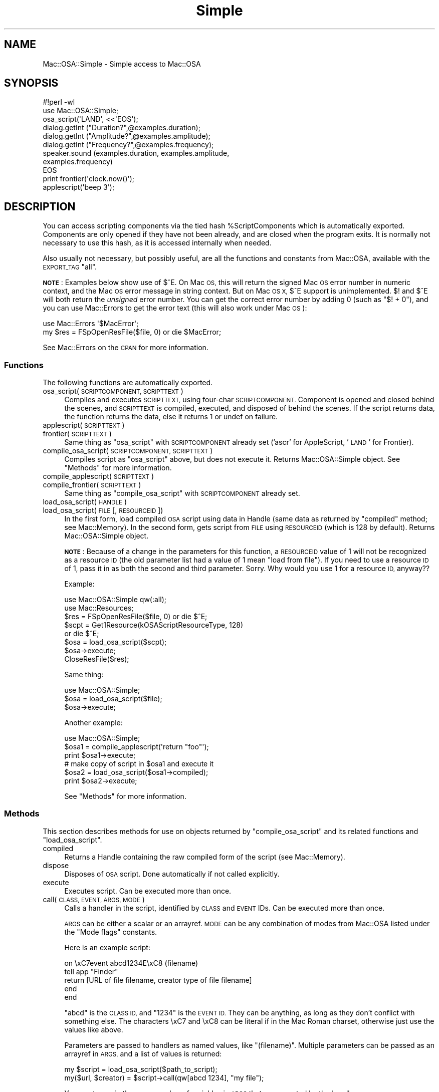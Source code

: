 .\" Automatically generated by Pod::Man 2.27 (Pod::Simple 3.28)
.\"
.\" Standard preamble:
.\" ========================================================================
.de Sp \" Vertical space (when we can't use .PP)
.if t .sp .5v
.if n .sp
..
.de Vb \" Begin verbatim text
.ft CW
.nf
.ne \\$1
..
.de Ve \" End verbatim text
.ft R
.fi
..
.\" Set up some character translations and predefined strings.  \*(-- will
.\" give an unbreakable dash, \*(PI will give pi, \*(L" will give a left
.\" double quote, and \*(R" will give a right double quote.  \*(C+ will
.\" give a nicer C++.  Capital omega is used to do unbreakable dashes and
.\" therefore won't be available.  \*(C` and \*(C' expand to `' in nroff,
.\" nothing in troff, for use with C<>.
.tr \(*W-
.ds C+ C\v'-.1v'\h'-1p'\s-2+\h'-1p'+\s0\v'.1v'\h'-1p'
.ie n \{\
.    ds -- \(*W-
.    ds PI pi
.    if (\n(.H=4u)&(1m=24u) .ds -- \(*W\h'-12u'\(*W\h'-12u'-\" diablo 10 pitch
.    if (\n(.H=4u)&(1m=20u) .ds -- \(*W\h'-12u'\(*W\h'-8u'-\"  diablo 12 pitch
.    ds L" ""
.    ds R" ""
.    ds C` ""
.    ds C' ""
'br\}
.el\{\
.    ds -- \|\(em\|
.    ds PI \(*p
.    ds L" ``
.    ds R" ''
.    ds C`
.    ds C'
'br\}
.\"
.\" Escape single quotes in literal strings from groff's Unicode transform.
.ie \n(.g .ds Aq \(aq
.el       .ds Aq '
.\"
.\" If the F register is turned on, we'll generate index entries on stderr for
.\" titles (.TH), headers (.SH), subsections (.SS), items (.Ip), and index
.\" entries marked with X<> in POD.  Of course, you'll have to process the
.\" output yourself in some meaningful fashion.
.\"
.\" Avoid warning from groff about undefined register 'F'.
.de IX
..
.nr rF 0
.if \n(.g .if rF .nr rF 1
.if (\n(rF:(\n(.g==0)) \{
.    if \nF \{
.        de IX
.        tm Index:\\$1\t\\n%\t"\\$2"
..
.        if !\nF==2 \{
.            nr % 0
.            nr F 2
.        \}
.    \}
.\}
.rr rF
.\"
.\" Accent mark definitions (@(#)ms.acc 1.5 88/02/08 SMI; from UCB 4.2).
.\" Fear.  Run.  Save yourself.  No user-serviceable parts.
.    \" fudge factors for nroff and troff
.if n \{\
.    ds #H 0
.    ds #V .8m
.    ds #F .3m
.    ds #[ \f1
.    ds #] \fP
.\}
.if t \{\
.    ds #H ((1u-(\\\\n(.fu%2u))*.13m)
.    ds #V .6m
.    ds #F 0
.    ds #[ \&
.    ds #] \&
.\}
.    \" simple accents for nroff and troff
.if n \{\
.    ds ' \&
.    ds ` \&
.    ds ^ \&
.    ds , \&
.    ds ~ ~
.    ds /
.\}
.if t \{\
.    ds ' \\k:\h'-(\\n(.wu*8/10-\*(#H)'\'\h"|\\n:u"
.    ds ` \\k:\h'-(\\n(.wu*8/10-\*(#H)'\`\h'|\\n:u'
.    ds ^ \\k:\h'-(\\n(.wu*10/11-\*(#H)'^\h'|\\n:u'
.    ds , \\k:\h'-(\\n(.wu*8/10)',\h'|\\n:u'
.    ds ~ \\k:\h'-(\\n(.wu-\*(#H-.1m)'~\h'|\\n:u'
.    ds / \\k:\h'-(\\n(.wu*8/10-\*(#H)'\z\(sl\h'|\\n:u'
.\}
.    \" troff and (daisy-wheel) nroff accents
.ds : \\k:\h'-(\\n(.wu*8/10-\*(#H+.1m+\*(#F)'\v'-\*(#V'\z.\h'.2m+\*(#F'.\h'|\\n:u'\v'\*(#V'
.ds 8 \h'\*(#H'\(*b\h'-\*(#H'
.ds o \\k:\h'-(\\n(.wu+\w'\(de'u-\*(#H)/2u'\v'-.3n'\*(#[\z\(de\v'.3n'\h'|\\n:u'\*(#]
.ds d- \h'\*(#H'\(pd\h'-\w'~'u'\v'-.25m'\f2\(hy\fP\v'.25m'\h'-\*(#H'
.ds D- D\\k:\h'-\w'D'u'\v'-.11m'\z\(hy\v'.11m'\h'|\\n:u'
.ds th \*(#[\v'.3m'\s+1I\s-1\v'-.3m'\h'-(\w'I'u*2/3)'\s-1o\s+1\*(#]
.ds Th \*(#[\s+2I\s-2\h'-\w'I'u*3/5'\v'-.3m'o\v'.3m'\*(#]
.ds ae a\h'-(\w'a'u*4/10)'e
.ds Ae A\h'-(\w'A'u*4/10)'E
.    \" corrections for vroff
.if v .ds ~ \\k:\h'-(\\n(.wu*9/10-\*(#H)'\s-2\u~\d\s+2\h'|\\n:u'
.if v .ds ^ \\k:\h'-(\\n(.wu*10/11-\*(#H)'\v'-.4m'^\v'.4m'\h'|\\n:u'
.    \" for low resolution devices (crt and lpr)
.if \n(.H>23 .if \n(.V>19 \
\{\
.    ds : e
.    ds 8 ss
.    ds o a
.    ds d- d\h'-1'\(ga
.    ds D- D\h'-1'\(hy
.    ds th \o'bp'
.    ds Th \o'LP'
.    ds ae ae
.    ds Ae AE
.\}
.rm #[ #] #H #V #F C
.\" ========================================================================
.\"
.IX Title "Simple 3"
.TH Simple 3 "2005-06-01" "perl v5.18.2" "User Contributed Perl Documentation"
.\" For nroff, turn off justification.  Always turn off hyphenation; it makes
.\" way too many mistakes in technical documents.
.if n .ad l
.nh
.SH "NAME"
Mac::OSA::Simple \- Simple access to Mac::OSA
.SH "SYNOPSIS"
.IX Header "SYNOPSIS"
.Vb 9
\&    #!perl \-wl
\&    use Mac::OSA::Simple;
\&    osa_script(\*(AqLAND\*(Aq, <<\*(AqEOS\*(Aq);
\&      dialog.getInt ("Duration?",@examples.duration);
\&      dialog.getInt ("Amplitude?",@examples.amplitude);
\&      dialog.getInt ("Frequency?",@examples.frequency);
\&      speaker.sound (examples.duration, examples.amplitude,
\&          examples.frequency)
\&    EOS
\&
\&    print frontier(\*(Aqclock.now()\*(Aq);
\&
\&    applescript(\*(Aqbeep 3\*(Aq);
.Ve
.SH "DESCRIPTION"
.IX Header "DESCRIPTION"
You can access scripting components via the tied hash
\&\f(CW%ScriptComponents\fR which is automatically exported.  Components are
only opened if they have not been already, and are closed when the
program exits.  It is normally not necessary to use this hash, as it is
accessed internally when needed.
.PP
Also usually not necessary, but possibly useful, are all the functions
and constants from Mac::OSA, available with the \s-1EXPORT_TAG \s0\*(L"all\*(R".
.PP
\&\fB\s-1NOTE\s0\fR: Examples below show use of $^E.  On Mac \s-1OS,\s0 this will return the
signed Mac \s-1OS\s0 error number in numeric context, and the Mac \s-1OS\s0 error message
in string context.  But on Mac \s-1OS X,\s0 $^E support is unimplemented.  $! and $^E
will both return the \fIunsigned\fR error number.  You can get the correct error
number by adding 0 (such as \f(CW\*(C`$! + 0\*(C'\fR), and you can use Mac::Errors to get
the error text (this will also work under Mac \s-1OS\s0):
.PP
.Vb 2
\&        use Mac::Errors \*(Aq$MacError\*(Aq;
\&        my $res = FSpOpenResFile($file, 0) or die $MacError;
.Ve
.PP
See Mac::Errors on the \s-1CPAN\s0 for more information.
.SS "Functions"
.IX Subsection "Functions"
The following functions are automatically exported.
.IP "osa_script(\s-1SCRIPTCOMPONENT, SCRIPTTEXT\s0)" 4
.IX Item "osa_script(SCRIPTCOMPONENT, SCRIPTTEXT)"
Compiles and executes \s-1SCRIPTTEXT,\s0 using four-char \s-1SCRIPTCOMPONENT.\s0
Component is opened and closed behind the scenes, and \s-1SCRIPTTEXT\s0
is compiled, executed, and disposed of behind the scenes.  If
the script returns data, the function returns the data, else it
returns 1 or undef on failure.
.IP "applescript(\s-1SCRIPTTEXT\s0)" 4
.IX Item "applescript(SCRIPTTEXT)"
.PD 0
.IP "frontier(\s-1SCRIPTTEXT\s0)" 4
.IX Item "frontier(SCRIPTTEXT)"
.PD
Same thing as \f(CW\*(C`osa_script\*(C'\fR with \s-1SCRIPTCOMPONENT\s0 already set
('ascr' for AppleScript, '\s-1LAND\s0' for Frontier).
.IP "compile_osa_script(\s-1SCRIPTCOMPONENT, SCRIPTTEXT\s0)" 4
.IX Item "compile_osa_script(SCRIPTCOMPONENT, SCRIPTTEXT)"
Compiles script as \f(CW\*(C`osa_script\*(C'\fR above, but does not execute it.
Returns Mac::OSA::Simple object.  See \*(L"Methods\*(R" for more information.
.IP "compile_applescript(\s-1SCRIPTTEXT\s0)" 4
.IX Item "compile_applescript(SCRIPTTEXT)"
.PD 0
.IP "compile_frontier(\s-1SCRIPTTEXT\s0)" 4
.IX Item "compile_frontier(SCRIPTTEXT)"
.PD
Same thing as \f(CW\*(C`compile_osa_script\*(C'\fR with \s-1SCRIPTCOMPONENT\s0 already set.
.IP "load_osa_script(\s-1HANDLE\s0)" 4
.IX Item "load_osa_script(HANDLE)"
.PD 0
.IP "load_osa_script(\s-1FILE\s0 [, \s-1RESOURCEID\s0])" 4
.IX Item "load_osa_script(FILE [, RESOURCEID])"
.PD
In the first form, load compiled \s-1OSA\s0 script using data in Handle
(same data as returned by \f(CW\*(C`compiled\*(C'\fR method; see Mac::Memory).
In the second form, gets
script from \s-1FILE\s0 using \s-1RESOURCEID \s0(which is 128 by default).  Returns
Mac::OSA::Simple object.
.Sp
\&\fB\s-1NOTE\s0\fR: Because of a change in the parameters for this function,
a \s-1RESOURCEID\s0 value of 1 will not be recognized as a resource \s-1ID
\&\s0(the old parameter list had a value of 1 mean \*(L"load from file\*(R").
If you need to use a resource \s-1ID\s0 of 1, pass it in as both the
second and third parameter.  Sorry.  Why would you use 1 for
a resource \s-1ID,\s0 anyway??
.Sp
Example:
.Sp
.Vb 8
\&    use Mac::OSA::Simple qw(:all);
\&    use Mac::Resources;
\&    $res = FSpOpenResFile($file, 0) or die $^E;
\&    $scpt = Get1Resource(kOSAScriptResourceType, 128)
\&        or die $^E;
\&    $osa = load_osa_script($scpt);
\&    $osa\->execute;
\&    CloseResFile($res);
.Ve
.Sp
Same thing:
.Sp
.Vb 3
\&    use Mac::OSA::Simple;
\&    $osa = load_osa_script($file);
\&    $osa\->execute;
.Ve
.Sp
Another example:
.Sp
.Vb 3
\&    use Mac::OSA::Simple;
\&    $osa1 = compile_applescript(\*(Aqreturn "foo"\*(Aq);
\&    print $osa1\->execute;
\&
\&    # make copy of script in $osa1 and execute it
\&    $osa2 = load_osa_script($osa1\->compiled);
\&    print $osa2\->execute;
.Ve
.Sp
See \*(L"Methods\*(R" for more information.
.SS "Methods"
.IX Subsection "Methods"
This section describes methods for use on objects returned by
\&\f(CW\*(C`compile_osa_script\*(C'\fR and its related functions and \f(CW\*(C`load_osa_script\*(C'\fR.
.IP "compiled" 4
.IX Item "compiled"
Returns a Handle containing the raw compiled form of the script
(see Mac::Memory).
.IP "dispose" 4
.IX Item "dispose"
Disposes of \s-1OSA\s0 script.  Done automatically if not called explicitly.
.IP "execute" 4
.IX Item "execute"
Executes script.  Can be executed more than once.
.IP "call(\s-1CLASS, EVENT, ARGS, MODE\s0)" 4
.IX Item "call(CLASS, EVENT, ARGS, MODE)"
Calls a handler in the script, identified by \s-1CLASS\s0 and \s-1EVENT\s0 IDs.
Can be executed more than once.
.Sp
\&\s-1ARGS\s0 can be either a scalar or an arrayref.  \s-1MODE\s0 can be any combination
of modes from Mac::OSA listed under the \*(L"Mode flags\*(R" constants.
.Sp
Here is an example script:
.Sp
.Vb 5
\&        on \exC7event abcd1234E\exC8 (filename)
\&            tell app "Finder"
\&               return [URL of file filename, creator type of file filename]
\&            end
\&        end
.Ve
.Sp
\&\*(L"abcd\*(R" is the \s-1CLASS ID,\s0 and \*(L"1234\*(R" is the \s-1EVENT ID. \s0 They can be anything, as
long as they don't conflict with something else.  The characters \exC7 and \exC8
can be literal if in the Mac Roman charset, otherwise just use the values like
above.
.Sp
Parameters are passed to handlers as named values, like \*(L"(filename)\*(R".  Multiple
parameters can be passed as an arrayref in \s-1ARGS,\s0 and a list of values is returned:
.Sp
.Vb 2
\&        my $script = load_osa_script($path_to_script);
\&        my($url, $creator) = $script\->call(qw[abcd 1234], "my file");
.Ve
.Sp
You must pass in the same number of variables in \s-1ARGS\s0 that are expected by the
handler.
.IP "save(\s-1FILE\s0 [, \s-1ID\s0 [, \s-1NAME\s0]])" 4
.IX Item "save(FILE [, ID [, NAME]])"
Saves script in \s-1FILE\s0 with \s-1ID\s0 and \s-1NAME.  ID\s0 defaults to 128, \s-1NAME\s0
defaults to \*(L"MacPerl Script\*(R".  \s-1DANGEROUS\s0!  Will overwrite
existing resource or file!
.Sp
Saves to the data fork instead on Mac \s-1OS X,\s0 unless an \s-1ID\s0 is provided.
.Sp
The context used to load a script from disk (resource fork vs. data fork,
resource file vs. data file) will be used to save the script back, if
applicable, so the file's format will be preserved.
.IP "source" 4
.IX Item "source"
Returns text of script source, if available.
.SS "Script Context"
.IX Subsection "Script Context"
Scripts compiled by this module now compile scripts as
\&\fIscript contexts\fR, which, in part, means they can maintain state
information.  For example:
.PP
.Vb 6
\&        use Mac::OSA::Simple;
\&        my $script = compile_applescript(<<\*(AqSCRIPT\*(Aq) or die $^E;
\&        property foo: 20
\&        set foo to foo + 1
\&        SCRIPT
\&        print $script\->execute, "\en" for 0..2;
.Ve
.PP
Returns:
	21
	22
	23
.PP
Whereas in previous versions of this module, it would have returned:
	21
	21
	21
.PP
For a script that on disk, to maintain state information
in the saved version, remember to call \f(CW\*(C`$script\-\*(C'\fRsave(\s-1LIST\s0)>.
.SH "TODO"
.IX Header "TODO"
Work on error handling.  We don't want to die when a toolbox function
fails.  We'd rather return undef and have the user check $^E.
.PP
Should \f(CW\*(C`frontier\*(C'\fR and/or \f(CW\*(C`osa_script(\*(AqLAND\*(Aq, $script)\*(C'\fR launch
Frontier if it is not running?
.PP
Add \f(CW\*(C`run_osa_script\*(C'\fR, which could take script data in a Handle or
a path to a script (as with \f(CW\*(C`load_osa_script\*(C'\fR.
.PP
Should \f(CW\*(C`save\*(C'\fR have optional parameter for overwriting resource?
.PP
Should \f(CW\*(C`run_osa_script\*(C'\fR and \f(CW\*(C`execute\*(C'\fR take arguments?  If so, how?
.SH "AUTHOR"
.IX Header "AUTHOR"
Chris Nandor <pudge@pobox.com>, http://pudge.net/
.PP
Copyright (c) 1998\-2003 Chris Nandor.  All rights reserved.  This program
is free software; you can redistribute it and/or modify it under the same
terms as Perl itself.
.SH "SEE ALSO"
.IX Header "SEE ALSO"
Mac::OSA, Mac::AppleEvents, Mac::AppleEvents::Simple, macperlcat.
